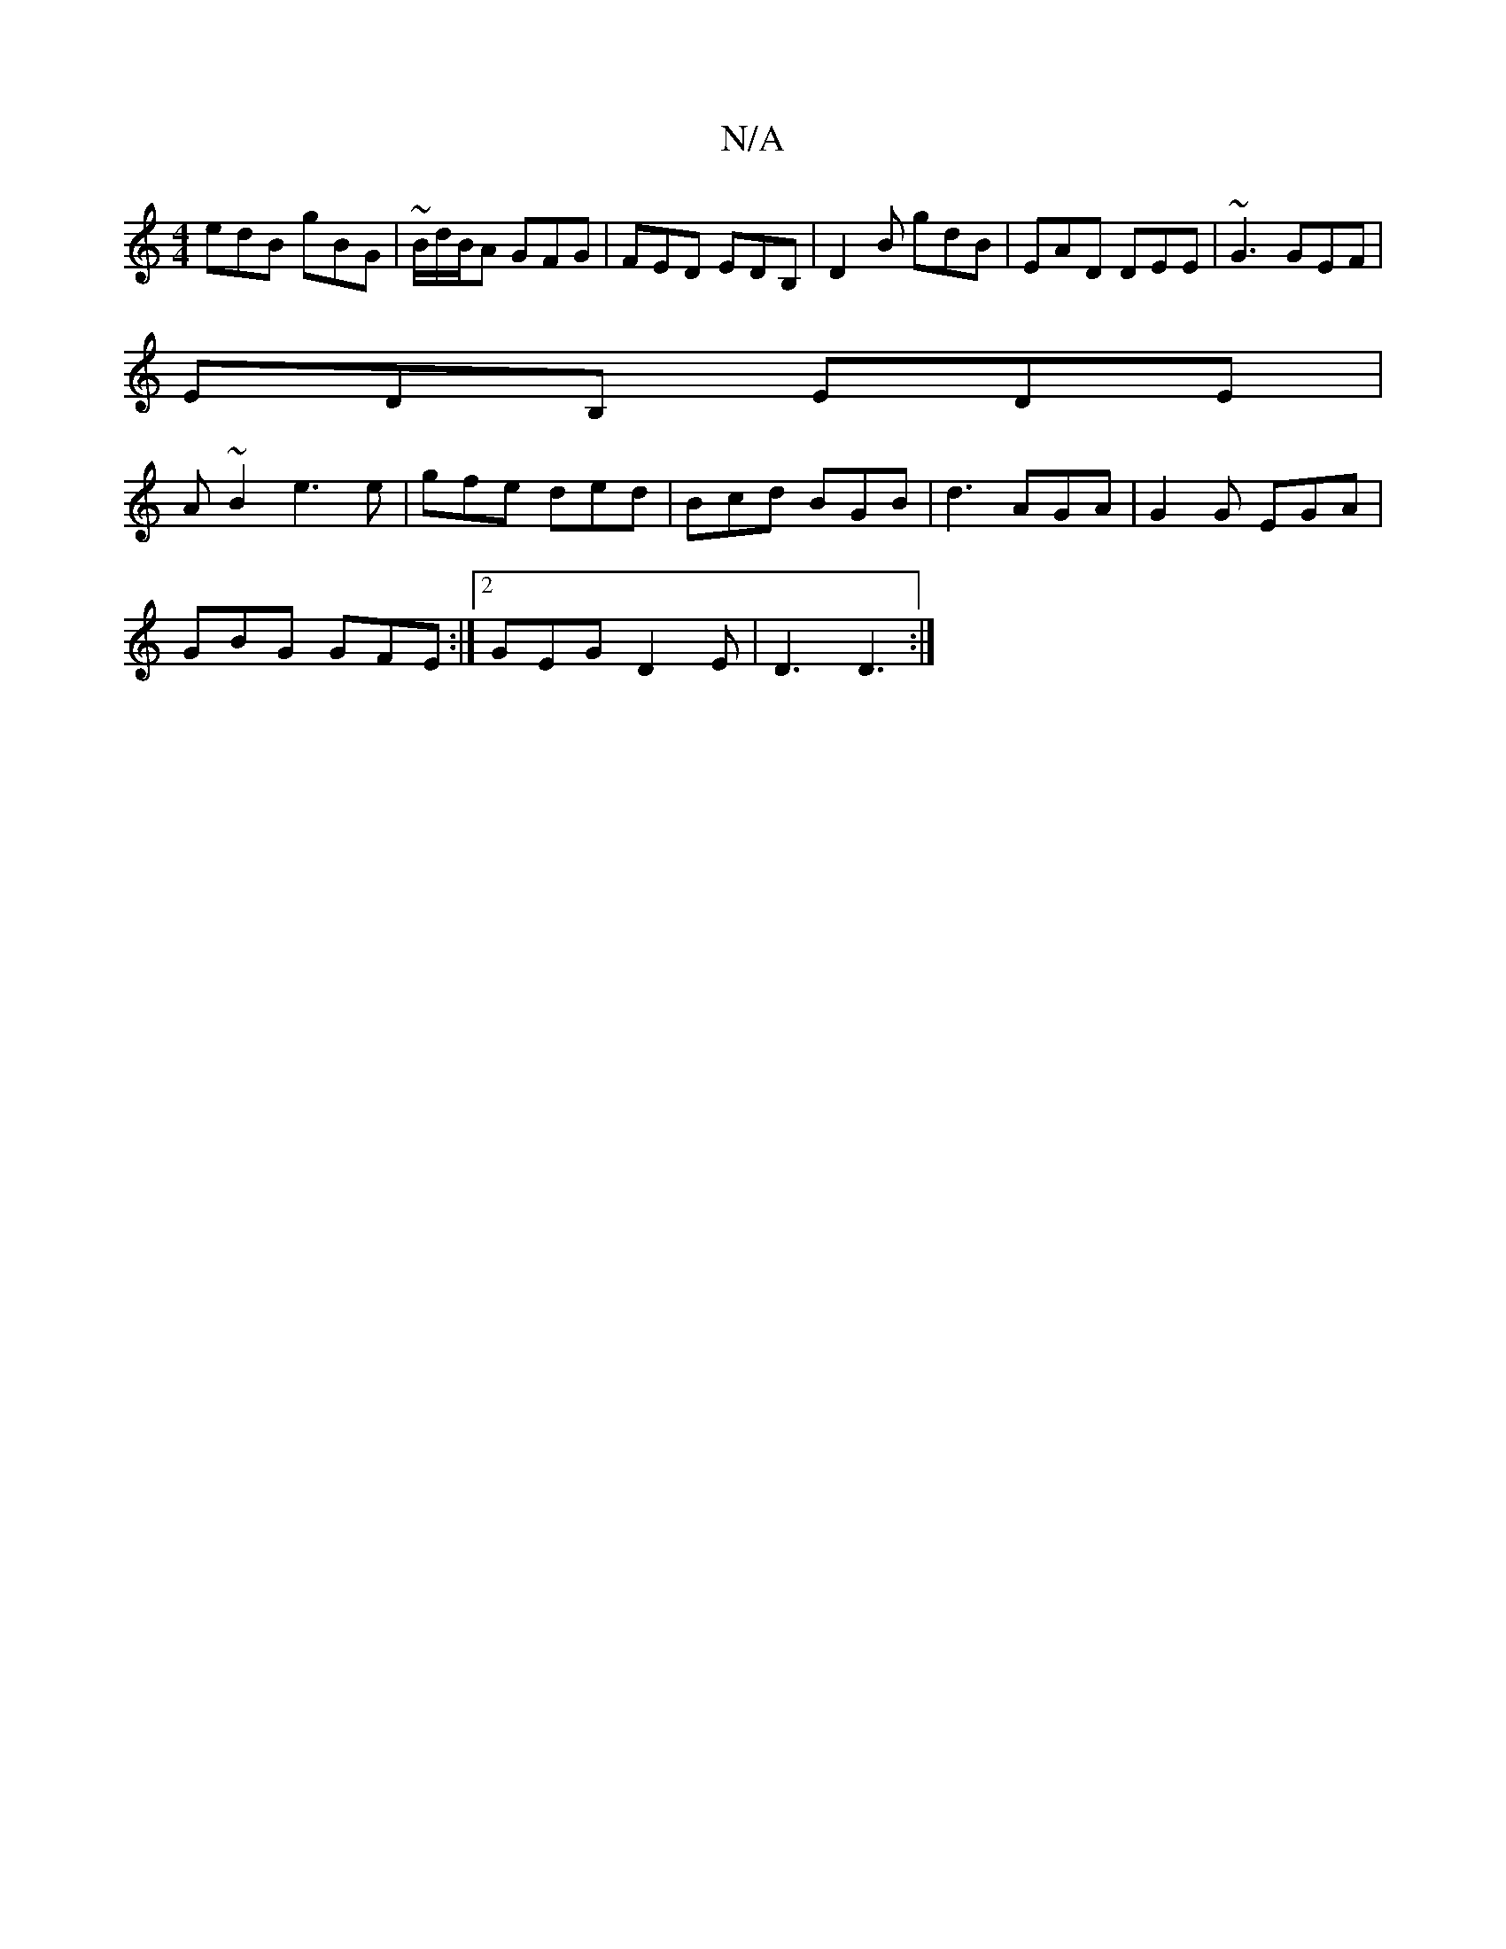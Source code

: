 X:1
T:N/A
M:4/4
R:N/A
K:Cmajor
edB gBG | ~B/2d/2B/2A GFG | FED EDB, | D2B gdB | EAD DEE | ~G3 GEF |
EDB, EDE |
A ~B2 e3 e | gfe ded | Bcd BGB | d3 AGA | G2 G EGA |
GBG GFE :|2 GEG D2E | D3 D3:|

K:GB) d BG :|
|:[G3G2BG| A>CE>A E<AB